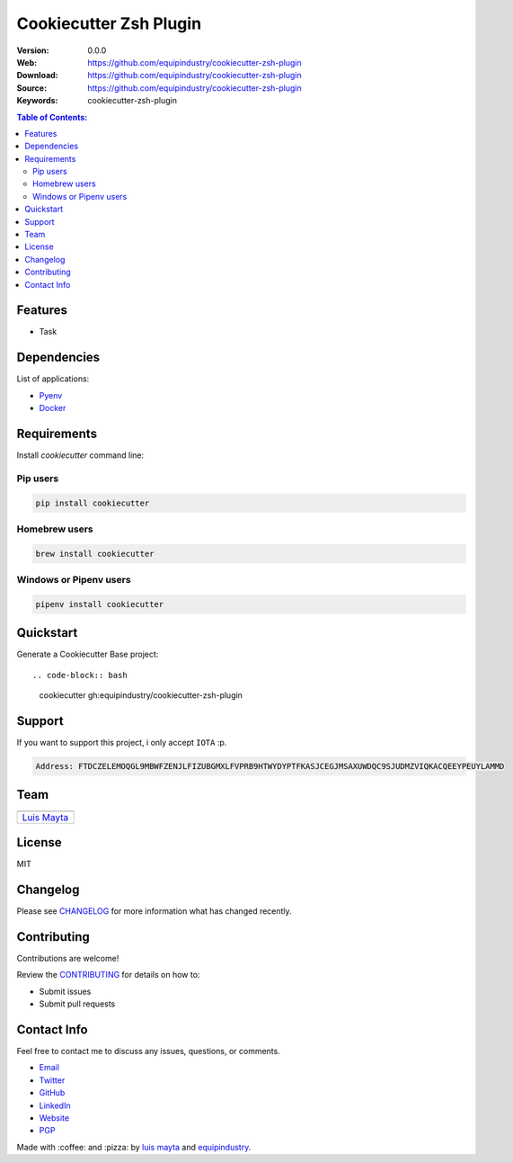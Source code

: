 Cookiecutter Zsh Plugin
=======================

|Build Status| |GitHub issues| |GitHub license|

:Version: 0.0.0
:Web: https://github.com/equipindustry/cookiecutter-zsh-plugin
:Download: https://github.com/equipindustry/cookiecutter-zsh-plugin
:Source: https://github.com/equipindustry/cookiecutter-zsh-plugin
:Keywords: cookiecutter-zsh-plugin

.. contents:: Table of Contents:
    :local:

Features
--------

* Task

Dependencies
------------

List of applications:

- `Pyenv`_
- `Docker`_

Requirements
------------

Install `cookiecutter` command line:

Pip users
^^^^^^^^^

.. code-block:: bash

    pip install cookiecutter

Homebrew users
^^^^^^^^^^^^^^

.. code-block:: bash

    brew install cookiecutter

Windows or Pipenv users
^^^^^^^^^^^^^^^^^^^^^^^

.. code-block:: bash

    pipenv install cookiecutter


Quickstart
----------

Generate a Cookiecutter Base project::

.. code-block:: bash

    cookiecutter gh:equipindustry/cookiecutter-zsh-plugin

Support
-------

If you want to support this project, i only accept ``IOTA`` :p.

.. code-block:: bash

    Address: FTDCZELEMOQGL9MBWFZENJLFIZUBGMXLFVPRB9HTWYDYPTFKASJCEGJMSAXUWDQC9SJUDMZVIQKACQEEYPEUYLAMMD


Team
----

+---------------+
| |Luis Mayta|  |
+---------------+
| `Luis Mayta`_ |
+---------------+

License
-------

MIT

Changelog
---------

Please see `CHANGELOG`_ for more information what
has changed recently.

Contributing
------------

Contributions are welcome!

Review the `CONTRIBUTING`_ for details on how to:

* Submit issues
* Submit pull requests

Contact Info
------------

Feel free to contact me to discuss any issues, questions, or comments.

* `Email`_
* `Twitter`_
* `GitHub`_
* `LinkedIn`_
* `Website`_
* `PGP`_

|linkedin| |beacon| |made|

Made with :coffee: and :pizza: by `luis mayta`_ and `equipindustry`_.

.. Links
.. _`changelog`: CHANGELOG.rst
.. _`contributors`: docs/source/AUTHORS.rst
.. _`contributing`: docs/source/CONTRIBUTING.rst

.. _`equipindustry`: https://github.com/equipindustry
.. _`luis mayta`: https://github.com/luismayta


.. _`Github`: https://github.com/luismayta
.. _`Linkedin`: https://www.linkedin.com/in/luismayta
.. _`Email`: slovacus@gmail.com
    :target: mailto:slovacus@gmail.com
.. _`Twitter`: https://twitter.com/slovacus
.. _`Website`: http://luismayta.github.io
.. _`PGP`: https://keybase.io/luismayta/pgp_keys.asc

.. |Build Status| image:: https://travis-ci.org/equipindustry/cookiecutter-zsh-plugin.svg
   :target: https://travis-ci.org/equipindustry/cookiecutter-zsh-plugin
.. |GitHub issues| image:: https://img.shields.io/github/issues/equipindustry/cookiecutter-zsh-plugin.svg
   :target: https://github.com/equipindustry/cookiecutter-zsh-plugin/issues
.. |GitHub license| image:: https://img.shields.io/github/license/mashape/apistatus.svg?style=flat-square
   :target: LICENSE

.. Team:

.. |Luis Mayta| image:: https://github.com/luismayta.png?size=100
    :target: https://github.com/luismayta

.. Footer:

.. |linkedin| image:: http://www.linkedin.com/img/webpromo/btn_liprofile_blue_80x15.png
    :target: http://pe.linkedin.com/in/luismayta
.. |beacon| image:: https://ga-beacon.appspot.com/UA-65019326-1/github.com/equipindustry/cookiecutter-zsh-plugin/readme
    :target: https://github.com/equipindustry/cookiecutter-zsh-plugin
.. |made| image:: https://img.shields.io/badge/Made%20with-Python-1f425f.svg
    :target: http://www.python.org

.. Dependences:

.. _Pyenv: https://github.com/pyenv/pyenv
.. _Docker: https://www.docker.com/
